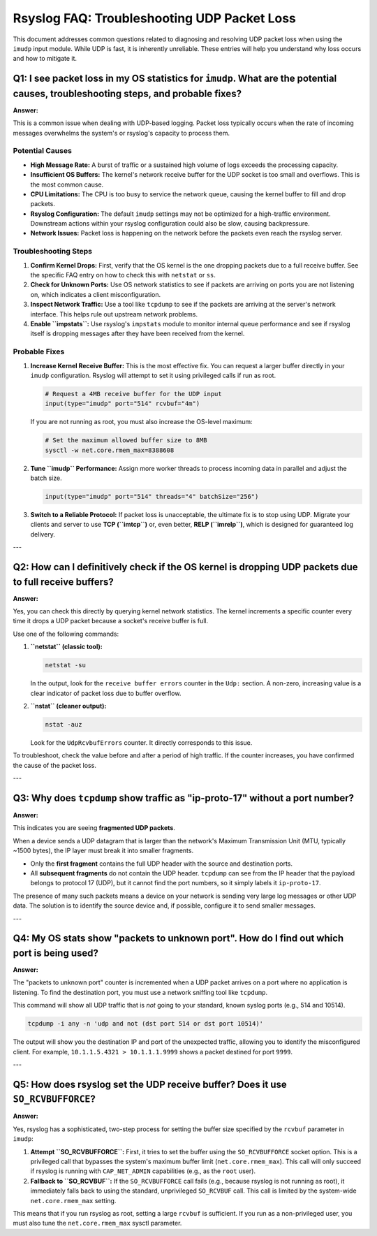Rsyslog FAQ: Troubleshooting UDP Packet Loss
============================================

This document addresses common questions related to diagnosing and resolving UDP packet loss when using the ``imudp`` input module. While UDP is fast, it is inherently unreliable. These entries will help you understand why loss occurs and how to mitigate it.

Q1: I see packet loss in my OS statistics for ``imudp``. What are the potential causes, troubleshooting steps, and probable fixes?
----------------------------------------------------------------------------------------------------------------------------------

**Answer:**

This is a common issue when dealing with UDP-based logging. Packet loss typically occurs when the rate of incoming messages overwhelms the system's or rsyslog's capacity to process them.

Potential Causes
~~~~~~~~~~~~~~~~

* **High Message Rate:** A burst of traffic or a sustained high volume of logs exceeds the processing capacity.
* **Insufficient OS Buffers:** The kernel's network receive buffer for the UDP socket is too small and overflows. This is the most common cause.
* **CPU Limitations:** The CPU is too busy to service the network queue, causing the kernel buffer to fill and drop packets.
* **Rsyslog Configuration:** The default ``imudp`` settings may not be optimized for a high-traffic environment. Downstream actions within your rsyslog configuration could also be slow, causing backpressure.
* **Network Issues:** Packet loss is happening on the network before the packets even reach the rsyslog server.

Troubleshooting Steps
~~~~~~~~~~~~~~~~~~~~~

1. **Confirm Kernel Drops:** First, verify that the OS kernel is the one dropping packets due to a full receive buffer. See the specific FAQ entry on how to check this with ``netstat`` or ``ss``.
2. **Check for Unknown Ports:** Use OS network statistics to see if packets are arriving on ports you are not listening on, which indicates a client misconfiguration.
3. **Inspect Network Traffic:** Use a tool like ``tcpdump`` to see if the packets are arriving at the server's network interface. This helps rule out upstream network problems.
4. **Enable ``impstats``:** Use rsyslog's ``impstats`` module to monitor internal queue performance and see if rsyslog itself is dropping messages after they have been received from the kernel.

Probable Fixes
~~~~~~~~~~~~~~

1. **Increase Kernel Receive Buffer:** This is the most effective fix. You can request a larger buffer directly in your ``imudp`` configuration. Rsyslog will attempt to set it using privileged calls if run as root.

   .. code-block:: rsyslog

      # Request a 4MB receive buffer for the UDP input
      input(type="imudp" port="514" rcvbuf="4m")

   If you are not running as root, you must also increase the OS-level maximum:

   .. code-block:: sh

      # Set the maximum allowed buffer size to 8MB
      sysctl -w net.core.rmem_max=8388608

2. **Tune ``imudp`` Performance:** Assign more worker threads to process incoming data in parallel and adjust the batch size.

   .. code-block:: rsyslog

      input(type="imudp" port="514" threads="4" batchSize="256")

3. **Switch to a Reliable Protocol:** If packet loss is unacceptable, the ultimate fix is to stop using UDP. Migrate your clients and server to use **TCP (``imtcp``)** or, even better, **RELP (``imrelp``)**, which is designed for guaranteed log delivery.

---

Q2: How can I definitively check if the OS kernel is dropping UDP packets due to full receive buffers?
------------------------------------------------------------------------------------------------------

**Answer:**

Yes, you can check this directly by querying kernel network statistics. The kernel increments a specific counter every time it drops a UDP packet because a socket's receive buffer is full.

Use one of the following commands:

1. **``netstat`` (classic tool):**

   .. code-block:: sh

      netstat -su

   In the output, look for the ``receive buffer errors`` counter in the ``Udp:`` section. A non-zero, increasing value is a clear indicator of packet loss due to buffer overflow.

2. **``nstat`` (cleaner output):**

   .. code-block:: sh

      nstat -auz

   Look for the ``UdpRcvbufErrors`` counter. It directly corresponds to this issue.

To troubleshoot, check the value before and after a period of high traffic. If the counter increases, you have confirmed the cause of the packet loss.

---

Q3: Why does ``tcpdump`` show traffic as "ip-proto-17" without a port number?
-----------------------------------------------------------------------------

**Answer:**

This indicates you are seeing **fragmented UDP packets**.

When a device sends a UDP datagram that is larger than the network's Maximum Transmission Unit (MTU, typically ~1500 bytes), the IP layer must break it into smaller fragments.

* Only the **first fragment** contains the full UDP header with the source and destination ports.
* All **subsequent fragments** do not contain the UDP header. ``tcpdump`` can see from the IP header that the payload belongs to protocol 17 (UDP), but it cannot find the port numbers, so it simply labels it ``ip-proto-17``.

The presence of many such packets means a device on your network is sending very large log messages or other UDP data. The solution is to identify the source device and, if possible, configure it to send smaller messages.

---

Q4: My OS stats show "packets to unknown port". How do I find out which port is being used?
-------------------------------------------------------------------------------------------

**Answer:**

The "packets to unknown port" counter is incremented when a UDP packet arrives on a port where no application is listening. To find the destination port, you must use a network sniffing tool like ``tcpdump``.

This command will show all UDP traffic that is *not* going to your standard, known syslog ports (e.g., 514 and 10514).

.. code-block:: sh

   tcpdump -i any -n 'udp and not (dst port 514 or dst port 10514)'

The output will show you the destination IP and port of the unexpected traffic, allowing you to identify the misconfigured client. For example, ``10.1.1.5.4321 > 10.1.1.1.9999`` shows a packet destined for port ``9999``.

---

Q5: How does rsyslog set the UDP receive buffer? Does it use ``SO_RCVBUFFORCE``?
--------------------------------------------------------------------------------

**Answer:**

Yes, rsyslog has a sophisticated, two-step process for setting the buffer size specified by the ``rcvbuf`` parameter in ``imudp``:

1. **Attempt ``SO_RCVBUFFORCE``:** First, it tries to set the buffer using the ``SO_RCVBUFFORCE`` socket option. This is a privileged call that bypasses the system's maximum buffer limit (``net.core.rmem_max``). This call will only succeed if rsyslog is running with ``CAP_NET_ADMIN`` capabilities (e.g., as the ``root`` user).

2. **Fallback to ``SO_RCVBUF``:** If the ``SO_RCVBUFFORCE`` call fails (e.g., because rsyslog is not running as root), it immediately falls back to using the standard, unprivileged ``SO_RCVBUF`` call. This call is limited by the system-wide ``net.core.rmem_max`` setting.

This means that if you run rsyslog as root, setting a large ``rcvbuf`` is sufficient. If you run as a non-privileged user, you must also tune the ``net.core.rmem_max`` sysctl parameter.
